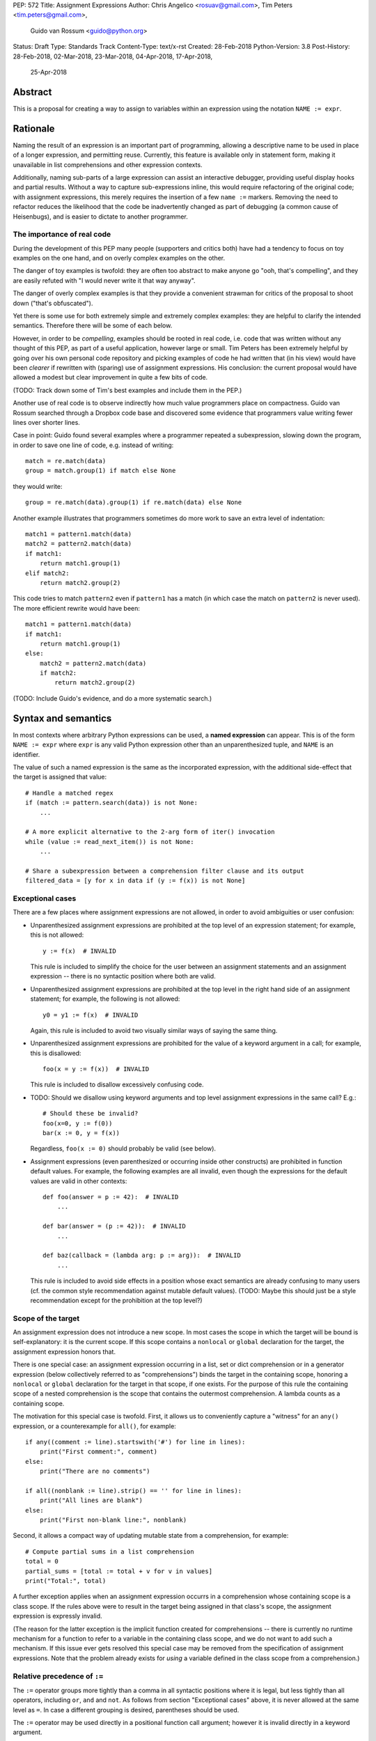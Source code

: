 PEP: 572
Title: Assignment Expressions
Author: Chris Angelico <rosuav@gmail.com>, Tim Peters <tim.peters@gmail.com>,
    Guido van Rossum <guido@python.org>
Status: Draft
Type: Standards Track
Content-Type: text/x-rst
Created: 28-Feb-2018
Python-Version: 3.8
Post-History: 28-Feb-2018, 02-Mar-2018, 23-Mar-2018, 04-Apr-2018, 17-Apr-2018,
              25-Apr-2018


Abstract
========

This is a proposal for creating a way to assign to variables within an
expression using the notation ``NAME := expr``.


Rationale
=========

Naming the result of an expression is an important part of programming,
allowing a descriptive name to be used in place of a longer expression,
and permitting reuse.  Currently, this feature is available only in
statement form, making it unavailable in list comprehensions and other
expression contexts.

Additionally, naming sub-parts of a large expression can assist an interactive
debugger, providing useful display hooks and partial results. Without a way to
capture sub-expressions inline, this would require refactoring of the original
code; with assignment expressions, this merely requires the insertion of a few
``name :=`` markers. Removing the need to refactor reduces the likelihood that
the code be inadvertently changed as part of debugging (a common cause of
Heisenbugs), and is easier to dictate to another programmer.

The importance of real code
---------------------------

During the development of this PEP many people (supporters and critics
both) have had a tendency to focus on toy examples on the one hand,
and on overly complex examples on the other.

The danger of toy examples is twofold: they are often too abstract to
make anyone go "ooh, that's compelling", and they are easily refuted
with "I would never write it that way anyway".

The danger of overly complex examples is that they provide a
convenient strawman for critics of the proposal to shoot down ("that's
obfuscated").

Yet there is some use for both extremely simple and extremely complex
examples: they are helpful to clarify the intended semantics.
Therefore there will be some of each below.

However, in order to be *compelling*, examples should be rooted in
real code, i.e. code that was written without any thought of this PEP,
as part of a useful application, however large or small.  Tim Peters
has been extremely helpful by going over his own personal code
repository and picking examples of code he had written that (in his
view) would have been *clearer* if rewritten with (sparing) use of
assignment expressions.  His conclusion: the current proposal would
have allowed a modest but clear improvement in quite a few bits of
code.

(TODO: Track down some of Tim's best examples and include them in the PEP.)

Another use of real code is to observe indirectly how much value
programmers place on compactness.  Guido van Rossum searched through a
Dropbox code base and discovered some evidence that programmers value
writing fewer lines over shorter lines.

Case in point: Guido found several examples where a programmer
repeated a subexpression, slowing down the program, in order to save
one line of code, e.g. instead of writing::

    match = re.match(data)
    group = match.group(1) if match else None

they would write::

    group = re.match(data).group(1) if re.match(data) else None

Another example illustrates that programmers sometimes do more work to
save an extra level of indentation::

    match1 = pattern1.match(data)
    match2 = pattern2.match(data)
    if match1:
        return match1.group(1)
    elif match2:
        return match2.group(2)

This code tries to match ``pattern2`` even if ``pattern1`` has a match
(in which case the match on ``pattern2`` is never used).  The more
efficient rewrite would have been::

    match1 = pattern1.match(data)
    if match1:
        return match1.group(1)
    else:
        match2 = pattern2.match(data)
        if match2:
            return match2.group(2)

(TODO: Include Guido's evidence, and do a more systematic search.)


Syntax and semantics
====================

In most contexts where arbitrary Python expressions can be used, a
**named expression** can appear.  This is of the form ``NAME := expr``
where ``expr`` is any valid Python expression other than an
unparenthesized tuple, and ``NAME`` is an identifier.

The value of such a named expression is the same as the incorporated
expression, with the additional side-effect that the target is assigned
that value::

    # Handle a matched regex
    if (match := pattern.search(data)) is not None:
        ...

    # A more explicit alternative to the 2-arg form of iter() invocation
    while (value := read_next_item()) is not None:
        ...

    # Share a subexpression between a comprehension filter clause and its output
    filtered_data = [y for x in data if (y := f(x)) is not None]

Exceptional cases
-----------------

There are a few places where assignment expressions are not allowed,
in order to avoid ambiguities or user confusion:

- Unparenthesized assignment expressions are prohibited at the top
  level of an expression statement; for example, this is not allowed::

    y := f(x)  # INVALID

  This rule is included to simplify the choice for the user between an
  assignment statements and an assignment expression -- there is no
  syntactic position where both are valid.

- Unparenthesized assignment expressions are prohibited at the top
  level in the right hand side of an assignment statement; for
  example, the following is not allowed::

    y0 = y1 := f(x)  # INVALID

  Again, this rule is included to avoid two visually similar ways of
  saying the same thing.

- Unparenthesized assignment expressions are prohibited for the value
  of a keyword argument in a call; for example, this is disallowed::

    foo(x = y := f(x))  # INVALID

  This rule is included to disallow excessively confusing code.

- TODO: Should we disallow using keyword arguments and top level
  assignment expressions in the same call?  E.g.::

    # Should these be invalid?
    foo(x=0, y := f(0))
    bar(x := 0, y = f(x))

  Regardless, ``foo(x := 0)`` should probably be valid (see below).

- Assignment expressions (even parenthesized or occurring inside other
  constructs) are prohibited in function default values.  For example,
  the following examples are all invalid, even though the expressions
  for the default values are valid in other contexts::

    def foo(answer = p := 42):  # INVALID
        ...

    def bar(answer = (p := 42)):  # INVALID
        ...

    def baz(callback = (lambda arg: p := arg)):  # INVALID
        ...

  This rule is included to avoid side effects in a position whose
  exact semantics are already confusing to many users (cf. the common
  style recommendation against mutable default values).  (TODO: Maybe
  this should just be a style recommendation except for the
  prohibition at the top level?)

Scope of the target
-------------------

An assignment expression does not introduce a new scope.  In most
cases the scope in which the target will be bound is self-explanatory:
it is the current scope.  If this scope contains a ``nonlocal`` or
``global`` declaration for the target, the assignment expression
honors that.

There is one special case: an assignment expression occurring in a
list, set or dict comprehension or in a generator expression (below
collectively referred to as "comprehensions") binds the target in the
containing scope, honoring a ``nonlocal`` or ``global`` declaration
for the target in that scope, if one exists.  For the purpose of this
rule the containing scope of a nested comprehension is the scope that
contains the outermost comprehension.  A lambda counts as a containing
scope.

The motivation for this special case is twofold.  First, it allows us
to conveniently capture a "witness" for an ``any()`` expression, or a
counterexample for ``all()``, for example::

    if any((comment := line).startswith('#') for line in lines):
        print("First comment:", comment)
    else:
        print("There are no comments")

    if all((nonblank := line).strip() == '' for line in lines):
        print("All lines are blank")
    else:
        print("First non-blank line:", nonblank)

Second, it allows a compact way of updating mutable state from a
comprehension, for example::

    # Compute partial sums in a list comprehension
    total = 0
    partial_sums = [total := total + v for v in values]
    print("Total:", total)

A further exception applies when an assignment expression occurrs in a
comprehension whose containing scope is a class scope.  If the rules
above were to result in the target being assigned in that class's
scope, the assignment expression is expressly invalid.

(The reason for the latter exception is the implicit function created
for comprehensions -- there is currently no runtime mechanism for a
function to refer to a variable in the containing class scope, and we
do not want to add such a mechanism.  If this issue ever gets resolved
this special case may be removed from the specification of assignment
expressions.  Note that the problem already exists for *using* a
variable defined in the class scope from a comprehension.)

Relative precedence of ``:=``
-----------------------------

The ``:=`` operator groups more tightly than a comma in all syntactic
positions where it is legal, but less tightly than all operators,
including ``or``, ``and`` and ``not``.  As follows from section
"Exceptional cases" above, it is never allowed at the same level as
``=``.  In case a different grouping is desired, parentheses should be
used.

The ``:=`` operator may be used directly in a positional function call
argument; however it is invalid directly in a keyword argument.

Some examples to clarify what's technically valid or invalid::

    # INVALID
    x := 0

    # Valid alternative
    (x := 0)

    # INVALID
    x = y := 0

    # Valid alternative
    x = (y := 0)

    # Valid
    len(lines := f.readlines())

    # Valid (TODO: Should this be disallowed?)
    foo(x := 3, cat='vector')

    # INVALID
    foo(cat=category := 'vector')

    # Valid alternative
    foo(cat=(category := 'vector'))

Most of the "valid" examples above are not recommended, since human
readers of Python source code who are quickly glancing at some code
may miss the distinction.  But simple cases are not objectionable::

    # Valid
    if any(len(longline := line) >= 100 for line in lines):
        print("Extremely long line:", longline)

This PEP recommends always putting spaces around ``:=``, similar to
PEP 8's recommendation for ``=`` when used for assignment, whereas the
latter disallows spaces around ``=`` used for keyword arguments.)


Differences between  assignment expressions and assignment statements
---------------------------------------------------------------------

Most importantly, since ``:=`` is an expression, it can be used in contexts
where statements are illegal, including lambda functions and comprehensions.

Conversely, assignment expressions don't support the advanced features
found in assignment statements:

- Multiple targets are not directly supported::

    x = y = z = 0  # Equivalent: (x := (y := (z := 0)))

- Single assignment targets more complex than a single ``NAME`` are
  not supported::

    # No equivalent
    a[i] = x
    self.rest = []

- Iterable packing and unpacking (both regular or extended forms) are
  not supported::

    # Equivalent needs extra parentheses
    loc = x, y  # Use (loc := (x, y))
    info = name, phone, *rest  # Use (info := (name, phone, *rest))

    # No equivalent
    px, py, pz = position
    name, phone, email, *other_info = contact

- Type annotations are not supported::

    # No equivalent
    p: Optional[int] = None

- Augmented assignment is not supported::

    total += tax  # Equivalent: (total := total + tax)


Examples
========

Simplifying list comprehensions
-------------------------------

A list comprehension can map and filter efficiently by capturing
the condition::

    results = [(x, y, x/y) for x in input_data if (y := f(x)) > 0]

Similarly, a subexpression can be reused within the main expression, by
giving it a name on first use::

    stuff = [[y := f(x), x/y] for x in range(5)]

Note that in both cases the variable ``y`` is bound in the containing
scope (i.e. at the same level as ``results`` or ``stuff``).


Capturing condition values
--------------------------

Assignment expressions can be used to good effect in the header of
an ``if`` or ``while`` statement::

    # Loop-and-a-half
    while (command := input("> ")) != "quit":
        print("You entered:", command)

    # Capturing regular expression match objects
    # See, for instance, Lib/pydoc.py, which uses a multiline spelling
    # of this effect
    if match := re.search(pat, text):
        print("Found:", match.group(0))
    # The same syntax chains nicely into 'elif' statements, unlike the
    # equivalent using assignment statements.
    elif match := re.search(otherpat, text):
        print("Alternate found:", match.group(0))
    elif match := re.search(third, text):
        print("Fallback found:", match.group(0))

    # Reading socket data until an empty string is returned
    while data := sock.recv():
        print("Received data:", data)

Particularly with the ``while`` loop, this can remove the need to have an
infinite loop, an assignment, and a condition. It also creates a smooth
parallel between a loop which simply uses a function call as its condition,
and one which uses that as its condition but also uses the actual value.


Open questions
==============

- Should we adopt Tim Peters' proposal to make the target scope be the
  containing scope?  It's cute, and has some useful applications, but
  it requires a carefully formulated mouthful.  (Current answer: yes.)

- Should we disallow combining keyword arguments and unparenthesized
  assignment expressions in the same call?  (Current answer: no.)

- Should we disallow ``(x := 0, y := 0)`` and ``foo(x := 0, y := 0)``,
  requiring the fully parenthesized forms ``((x := 0), (y := 0))`` and
  ``foo((x := 0), (y := 0))`` instead?  (Current answer: no.)

- If we were to change the previous answer to yes, should we still
  allow ``len(lines := f.readlines())``?  (I'd say yes.)

- Should we disallow assignment expressions anywhere in function
  defaults?  (Current answer: yes.)


Rejected alternative proposals
==============================

Proposals broadly similar to this one have come up frequently on python-ideas.
Below are a number of alternative syntaxes, some of them specific to
comprehensions, which have been rejected in favour of the one given above.


Changing the scope rules for comprehensions
-------------------------------------------

A previous version of this PEP proposed subtle changes to the scope
rules for comprehensions, to make them more usable in class scope and
to unify the scope of the "outermost iterable" and the rest of the
comprehension.  However, this part of the proposal would have caused
backwards incompatibilities, and has been withdrawn so the PEP can
focus on assignment expressions.


Alternative spellings
---------------------

Broadly the same semantics as the current proposal, but spelled differently.

1. ``EXPR as NAME``::

       stuff = [[f(x) as y, x/y] for x in range(5)]

   Since ``EXPR as NAME`` already has meaning in ``except`` and ``with``
   statements (with different semantics), this would create unnecessary
   confusion or require special-casing (eg to forbid assignment within the
   headers of these statements).

2. ``EXPR -> NAME``::

       stuff = [[f(x) -> y, x/y] for x in range(5)]

   This syntax is inspired by languages such as R and Haskell, and some
   programmable calculators. (Note that a left-facing arrow ``y <- f(x)`` is
   not possible in Python, as it would be interpreted as less-than and unary
   minus.) This syntax has a slight advantage over 'as' in that it does not
   conflict with ``with`` and ``except`` statements, but otherwise is
   equivalent.

3. Adorning statement-local names with a leading dot::

       stuff = [[(f(x) as .y), x/.y] for x in range(5)] # with "as"
       stuff = [[(.y := f(x)), x/.y] for x in range(5)] # with ":="

   This has the advantage that leaked usage can be readily detected, removing
   some forms of syntactic ambiguity.  However, this would be the only place
   in Python where a variable's scope is encoded into its name, making
   refactoring harder.

4. Adding a ``where:`` to any statement to create local name bindings::

       value = x**2 + 2*x where:
           x = spam(1, 4, 7, q)

   Execution order is inverted (the indented body is performed first, followed
   by the "header").  This requires a new keyword, unless an existing keyword
   is repurposed (most likely ``with:``).  See PEP 3150 for prior discussion
   on this subject (with the proposed keyword being ``given:``).

5. ``TARGET from EXPR``::

       stuff = [[y from f(x), x/y] for x in range(5)]

   This syntax has fewer conflicts than ``as`` does (conflicting only with the
   ``raise Exc from Exc`` notation), but is otherwise comparable to it. Instead
   of paralleling ``with expr as target:`` (which can be useful but can also be
   confusing), this has no parallels, but is evocative.


Special-casing conditional statements
-------------------------------------

One of the most popular use-cases is ``if`` and ``while`` statements.  Instead
of a more general solution, this proposal enhances the syntax of these two
statements to add a means of capturing the compared value::

    if re.search(pat, text) as match:
        print("Found:", match.group(0))

This works beautifully if and ONLY if the desired condition is based on the
truthiness of the captured value.  It is thus effective for specific
use-cases (regex matches, socket reads that return `''` when done), and
completely useless in more complicated cases (eg where the condition is
``f(x) < 0`` and you want to capture the value of ``f(x)``).  It also has
no benefit to list comprehensions.

Advantages: No syntactic ambiguities. Disadvantages: Answers only a fraction
of possible use-cases, even in ``if``/``while`` statements.


Special-casing comprehensions
-----------------------------

Another common use-case is comprehensions (list/set/dict, and genexps). As
above, proposals have been made for comprehension-specific solutions.

1. ``where``, ``let``, or ``given``::

       stuff = [(y, x/y) where y = f(x) for x in range(5)]
       stuff = [(y, x/y) let y = f(x) for x in range(5)]
       stuff = [(y, x/y) given y = f(x) for x in range(5)]

   This brings the subexpression to a location in between the 'for' loop and
   the expression. It introduces an additional language keyword, which creates
   conflicts. Of the three, ``where`` reads the most cleanly, but also has the
   greatest potential for conflict (eg SQLAlchemy and numpy have ``where``
   methods, as does ``tkinter.dnd.Icon`` in the standard library).

2. ``with NAME = EXPR``::

       stuff = [(y, x/y) with y = f(x) for x in range(5)]

   As above, but reusing the `with` keyword. Doesn't read too badly, and needs
   no additional language keyword. Is restricted to comprehensions, though,
   and cannot as easily be transformed into "longhand" for-loop syntax. Has
   the C problem that an equals sign in an expression can now create a name
   binding, rather than performing a comparison. Would raise the question of
   why "with NAME = EXPR:" cannot be used as a statement on its own.

3. ``with EXPR as NAME``::

       stuff = [(y, x/y) with f(x) as y for x in range(5)]

   As per option 2, but using ``as`` rather than an equals sign. Aligns
   syntactically with other uses of ``as`` for name binding, but a simple
   transformation to for-loop longhand would create drastically different
   semantics; the meaning of ``with`` inside a comprehension would be
   completely different from the meaning as a stand-alone statement, while
   retaining identical syntax.

Regardless of the spelling chosen, this introduces a stark difference between
comprehensions and the equivalent unrolled long-hand form of the loop.  It is
no longer possible to unwrap the loop into statement form without reworking
any name bindings.  The only keyword that can be repurposed to this task is
``with``, thus giving it sneakily different semantics in a comprehension than
in a statement; alternatively, a new keyword is needed, with all the costs
therein.


Lowering operator precedence
----------------------------

There are two logical precedences for the ``:=`` operator. Either it should
bind as loosely as possible, as does statement-assignment; or it should bind
more tightly than comparison operators. Placing its precedence between the
comparison and arithmetic operators (to be precise: just lower than bitwise
OR) allows most uses inside ``while`` and ``if`` conditions to be spelled
without parentheses, as it is most likely that you wish to capture the value
of something, then perform a comparison on it::

    pos = -1
    while pos := buffer.find(search_term, pos + 1) >= 0:
        ...

Once find() returns -1, the loop terminates. If ``:=`` binds as loosely as
``=`` does, this would capture the result of the comparison (generally either
``True`` or ``False``), which is less useful.

While this behaviour would be convenient in many situations, it is also harder
to explain than "the := operator behaves just like the assignment statement",
and as such, the precedence for ``:=`` has been made as close as possible to
that of ``=`` (with the exception that it binds tighter than comma).


Allowing commas to the right
----------------------------

Some critics have claimed that the assignment expressions should allow
unparenthesized tuples on the right, so that these two would be equivalent::

    (point := (x, y))
    (point := x, y)

(With the current version of the proposal, the latter would be
equivalent to ``((point := x), y)``.)

However, adopting this stance would logically lead to the conclusion
that when used in a function call, assignment expressions also bind
less tight than comma, so we'd have the following confusing equivalence::

    foo(x := 1, y)
    foo(x := (1, y))

The less confusing option is to make ``:=`` bind more tightly than comma.


Always requiring parentheses
----------------------------

It's been proposed to just always require parenthesize around an
assignment expression.  This would resolve many ambiguities, and
indeed parentheses will frequently be needed to extract the desired
subexpression.  But in the following cases the extra parentheses feel
redundant::

    # Top level in if
    if match := pattern.match(line):
        return match.group(1)

    # Short call
    len(lines := f.readlines())


Frequently Raised Objections
============================

Why not just turn existing assignment into an expression?
---------------------------------------------------------

C and its derivatives define the ``=`` operator as an expression, rather than
a statement as is Python's way.  This allows assignments in more contexts,
including contexts where comparisons are more common.  The syntactic similarity
between ``if (x == y)`` and ``if (x = y)`` belies their drastically different
semantics.  Thus this proposal uses ``:=`` to clarify the distinction.


This could be used to create ugly code!
---------------------------------------

So can anything else.  This is a tool, and it is up to the programmer to use it
where it makes sense, and not use it where superior constructs can be used.


With assignment expressions, why bother with assignment statements?
-------------------------------------------------------------------

The two forms have different flexibilities.  The ``:=`` operator can be used
inside a larger expression; the ``=`` statement can be augmented to ``+=`` and
its friends, can be chained, and can assign to attributes and subscripts.


Why not use a sublocal scope and prevent namespace pollution?
-------------------------------------------------------------

Previous revisions of this proposal involved sublocal scope (restricted to a
single statement), preventing name leakage and namespace pollution.  While a
definite advantage in a number of situations, this increases complexity in
many others, and the costs are not justified by the benefits. In the interests
of language simplicity, the name bindings created here are exactly equivalent
to any other name bindings, including that usage at class or module scope will
create externally-visible names.  This is no different from ``for`` loops or
other constructs, and can be solved the same way: ``del`` the name once it is
no longer needed, or prefix it with an underscore.

(The author wishes to thank Guido van Rossum and Christoph Groth for their
suggestions to move the proposal in this direction. [2]_)


Style guide recommendations
===========================

As expression assignments can sometimes be used equivalently to statement
assignments, the question of which should be preferred will arise. For the
benefit of style guides such as PEP 8, two recommendations are suggested.

1. If either assignment statements or assignment expressions can be
   used, prefer statements; they are a clear declaration of intent.

2. If using assignment expressions would lead to ambiguity about
   execution order, restructure it to use statements instead.


Acknowledgements
================

The author wishes to thank Guido van Rossum, Nick Coghlan, Tim Peters
and Steven D'Aprano for their considerable contributions to this
proposal, and to members of the core-mentorship mailing list for
assistance with implementation.  (TODO: Add Guido and Tim as
co-authors?)


References
==========

.. [1] Proof of concept / reference implementation
   (https://github.com/Rosuav/cpython/tree/assignment-expressions)
.. [2] Pivotal post regarding inline assignment semantics
   (https://mail.python.org/pipermail/python-ideas/2018-March/049409.html)


Copyright
=========

This document has been placed in the public domain.



..
   Local Variables:
   mode: indented-text
   indent-tabs-mode: nil
   sentence-end-double-space: t
   fill-column: 70
   coding: utf-8
   End:

